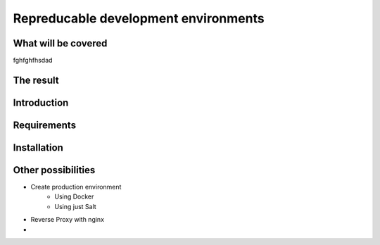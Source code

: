 
*************************************
Repreducable development environments
*************************************

####################
What will be covered
####################

fghfghfhsdad

##########
The result
##########

############
Introduction
############

############
Requirements
############

############
Installation
############

###################
Other possibilities
###################

* Create production environment
    - Using Docker
    - Using just Salt
* Reverse Proxy with nginx
* 